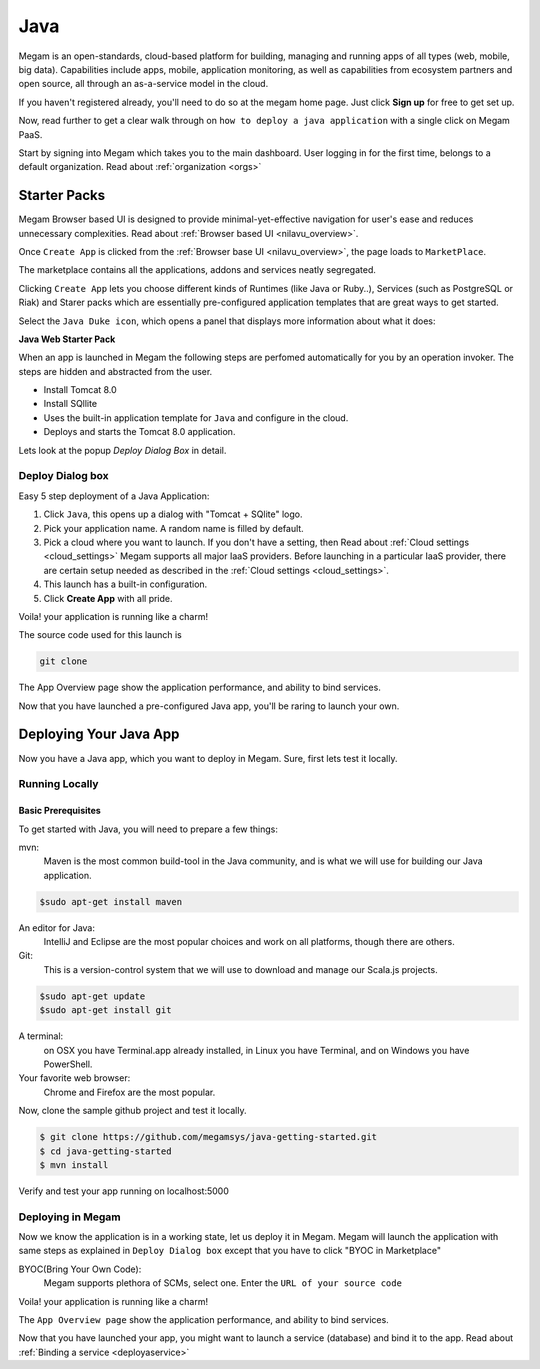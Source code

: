 .. _javaapp:

==================================
Java
==================================

Megam is an open-standards, cloud-based platform for building, managing and running apps of all types (web, mobile, big data). Capabilities include apps, mobile, application monitoring, as well as capabilities from ecosystem partners and open source, all through an as-a-service model in the cloud.

If you haven't registered already, you'll need to do so at the megam home page. Just click **Sign up** for free to get set up.

Now, read further to get a clear walk through on ``how to deploy a java application`` with a single click on Megam PaaS.

Start by signing into Megam which takes you to the main dashboard. User logging in for the first time, belongs to a default organization. Read about :ref:`organization <orgs>`


Starter Packs
==============

Megam Browser based UI is designed to provide minimal-yet-effective navigation for user's ease and reduces unnecessary complexities. Read about :ref:`Browser based UI <nilavu_overview>`.

Once ``Create App`` is clicked from the :ref:`Browser base UI <nilavu_overview>`, the page loads to ``MarketPlace``.

The marketplace contains all the applications, addons and services neatly segregated.

|starter packs|

Clicking ``Create App`` lets you choose different kinds of Runtimes (like Java or Ruby..), Services (such as PostgreSQL or Riak) and Starer packs which are essentially pre-configured application templates that are great ways to get started.

Select the ``Java Duke icon``, which opens a panel that displays more information about what it does:

**Java Web Starter Pack**

When an app is launched in Megam the following steps are perfomed automatically for you by an operation invoker.  The steps are hidden and abstracted from the user.

- Install Tomcat 8.0
- Install SQllite
- Uses the built-in application template for ``Java`` and configure in the cloud.
- Deploys and starts the Tomcat 8.0 application.

|megam basiccombo javaapp|

Lets look at the popup *Deploy Dialog Box* in detail.

Deploy Dialog box
------------------

|javaweb starter|

Easy 5 step deployment of a Java Application:

1. Click ``Java``, this opens up a dialog with "Tomcat + SQlite" logo.

2. Pick your application name. A random name is filled by default.

3. Pick a cloud where you want to launch.  If you don't have a setting, then Read about :ref:`Cloud settings <cloud_settings>`
   Megam supports all major IaaS providers. Before launching in a particular IaaS provider, there are certain setup needed as described in the :ref:`Cloud settings <cloud_settings>`.

4. This launch has a built-in configuration.

5. Click **Create App** with all pride.

Voila! your application is running like a charm!

The source code used for this launch is

.. code::

  git clone

The App Overview page show the application performance, and ability to bind services.

Now that you have launched a pre-configured Java app, you'll be raring to launch your own.

Deploying Your Java App
========================

Now you have a Java app, which you want to deploy in Megam. Sure, first lets test it locally.


Running Locally
----------------


Basic Prerequisites
^^^^^^^^^^^^^^^^^^^

To get started with Java, you will need to prepare a few things:

mvn:
    Maven is the most common build-tool in the Java community, and is what we will use for building our Java application.

.. code::

     $sudo apt-get install maven

An editor for Java:
    IntelliJ and Eclipse are the most popular choices and work on all platforms, though there are others.

Git:
    This is a version-control system that we will use to download and manage our Scala.js projects.

.. code::

    $sudo apt-get update
    $sudo apt-get install git

A terminal:
    on OSX you have Terminal.app already installed, in Linux you have Terminal, and on Windows you have PowerShell.

Your favorite web browser:
    Chrome and Firefox are the most popular.


Now, clone the sample github project and test it locally.

.. code::

      $ git clone https://github.com/megamsys/java-getting-started.git
      $ cd java-getting-started
      $ mvn install


Verify and test your app running on localhost:5000


Deploying in Megam
-----------------------

Now we know the application is in a working state, let us deploy it in Megam. Megam will launch the application with same steps as explained in ``Deploy Dialog box`` except that you have to click "BYOC in Marketplace"

BYOC(Bring Your Own Code):
   Megam supports plethora of SCMs, select one. Enter the ``URL of your source code``

Voila! your application is running like a charm!

The ``App Overview page`` show the application performance, and ability to bind services.

Now that you have launched your app, you might want to launch a service (database) and bind it to the app. Read about :ref:`Binding a service <deployaservice>`


.. |starter packs| image:: /images/starter_packs.png
.. |javaweb starter| image:: /images/javawebstarter_launch.png
.. |megam basiccombo javaapp| image:: /images/megam_basiccombo_java.png
